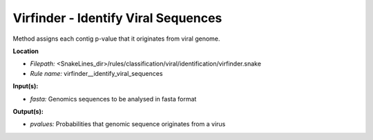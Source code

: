 Virfinder - Identify Viral Sequences
----------------------------------------

Method assigns each contig p-value that it originates from viral genome.

**Location**

- *Filepath:* <SnakeLines_dir>/rules/classification/viral/identification/virfinder.snake
- *Rule name:* virfinder__identify_viral_sequences

**Input(s):**

- *fasta:* Genomics sequences to be analysed in fasta format

**Output(s):**

- *pvalues:* Probabilities that genomic sequence originates from a virus

